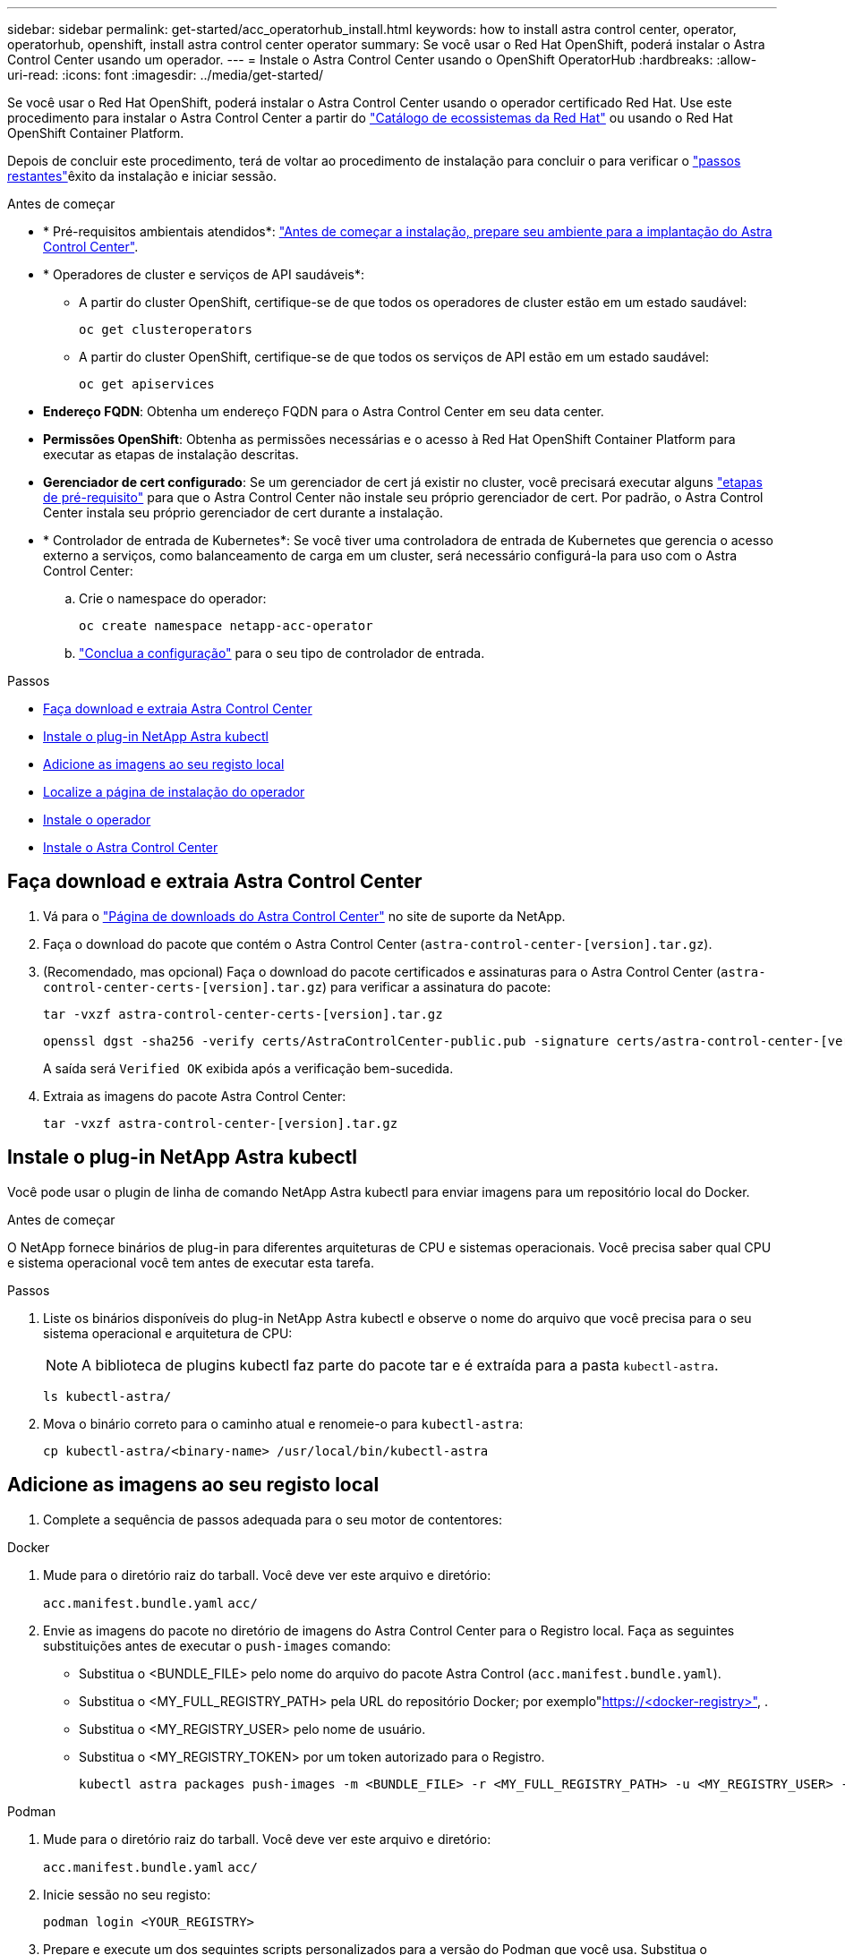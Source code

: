 ---
sidebar: sidebar 
permalink: get-started/acc_operatorhub_install.html 
keywords: how to install astra control center, operator, operatorhub, openshift, install astra control center operator 
summary: Se você usar o Red Hat OpenShift, poderá instalar o Astra Control Center usando um operador. 
---
= Instale o Astra Control Center usando o OpenShift OperatorHub
:hardbreaks:
:allow-uri-read: 
:icons: font
:imagesdir: ../media/get-started/


[role="lead"]
Se você usar o Red Hat OpenShift, poderá instalar o Astra Control Center usando o operador certificado Red Hat. Use este procedimento para instalar o Astra Control Center a partir do https://catalog.redhat.com/software/operators/explore["Catálogo de ecossistemas da Red Hat"^] ou usando o Red Hat OpenShift Container Platform.

Depois de concluir este procedimento, terá de voltar ao procedimento de instalação para concluir o  para verificar o link:../get-started/install_acc.html#verify-system-status["passos restantes"^]êxito da instalação e iniciar sessão.

.Antes de começar
* * Pré-requisitos ambientais atendidos*: link:requirements.html["Antes de começar a instalação, prepare seu ambiente para a implantação do Astra Control Center"^].
* * Operadores de cluster e serviços de API saudáveis*:
+
** A partir do cluster OpenShift, certifique-se de que todos os operadores de cluster estão em um estado saudável:
+
[source, console]
----
oc get clusteroperators
----
** A partir do cluster OpenShift, certifique-se de que todos os serviços de API estão em um estado saudável:
+
[source, console]
----
oc get apiservices
----


* *Endereço FQDN*: Obtenha um endereço FQDN para o Astra Control Center em seu data center.
* *Permissões OpenShift*: Obtenha as permissões necessárias e o acesso à Red Hat OpenShift Container Platform para executar as etapas de instalação descritas.
* *Gerenciador de cert configurado*: Se um gerenciador de cert já existir no cluster, você precisará executar alguns link:../get-started/cert-manager-prereqs.html["etapas de pré-requisito"^] para que o Astra Control Center não instale seu próprio gerenciador de cert. Por padrão, o Astra Control Center instala seu próprio gerenciador de cert durante a instalação.
* * Controlador de entrada de Kubernetes*: Se você tiver uma controladora de entrada de Kubernetes que gerencia o acesso externo a serviços, como balanceamento de carga em um cluster, será necessário configurá-la para uso com o Astra Control Center:
+
.. Crie o namespace do operador:
+
[listing]
----
oc create namespace netapp-acc-operator
----
.. link:../get-started/install_acc.html#set-up-ingress-for-load-balancing["Conclua a configuração"^] para o seu tipo de controlador de entrada.




.Passos
* <<Faça download e extraia Astra Control Center>>
* <<Instale o plug-in NetApp Astra kubectl>>
* <<Adicione as imagens ao seu registo local>>
* <<Localize a página de instalação do operador>>
* <<Instale o operador>>
* <<Instale o Astra Control Center>>




== Faça download e extraia Astra Control Center

. Vá para o https://mysupport.netapp.com/site/products/all/details/astra-control-center/downloads-tab["Página de downloads do Astra Control Center"^] no site de suporte da NetApp.
. Faça o download do pacote que contém o Astra Control Center (`astra-control-center-[version].tar.gz`).
. (Recomendado, mas opcional) Faça o download do pacote certificados e assinaturas para o Astra Control Center (`astra-control-center-certs-[version].tar.gz`) para verificar a assinatura do pacote:
+
[source, console]
----
tar -vxzf astra-control-center-certs-[version].tar.gz
----
+
[source, console]
----
openssl dgst -sha256 -verify certs/AstraControlCenter-public.pub -signature certs/astra-control-center-[version].tar.gz.sig astra-control-center-[version].tar.gz
----
+
A saída será `Verified OK` exibida após a verificação bem-sucedida.

. Extraia as imagens do pacote Astra Control Center:
+
[source, console]
----
tar -vxzf astra-control-center-[version].tar.gz
----




== Instale o plug-in NetApp Astra kubectl

Você pode usar o plugin de linha de comando NetApp Astra kubectl para enviar imagens para um repositório local do Docker.

.Antes de começar
O NetApp fornece binários de plug-in para diferentes arquiteturas de CPU e sistemas operacionais. Você precisa saber qual CPU e sistema operacional você tem antes de executar esta tarefa.

.Passos
. Liste os binários disponíveis do plug-in NetApp Astra kubectl e observe o nome do arquivo que você precisa para o seu sistema operacional e arquitetura de CPU:
+

NOTE: A biblioteca de plugins kubectl faz parte do pacote tar e é extraída para a pasta `kubectl-astra`.

+
[source, console]
----
ls kubectl-astra/
----
. Mova o binário correto para o caminho atual e renomeie-o para `kubectl-astra`:
+
[source, console]
----
cp kubectl-astra/<binary-name> /usr/local/bin/kubectl-astra
----




== Adicione as imagens ao seu registo local

. Complete a sequência de passos adequada para o seu motor de contentores:


[role="tabbed-block"]
====
.Docker
--
. Mude para o diretório raiz do tarball. Você deve ver este arquivo e diretório:
+
`acc.manifest.bundle.yaml`
`acc/`

. Envie as imagens do pacote no diretório de imagens do Astra Control Center para o Registro local. Faça as seguintes substituições antes de executar o `push-images` comando:
+
** Substitua o <BUNDLE_FILE> pelo nome do arquivo do pacote Astra Control (`acc.manifest.bundle.yaml`).
** Substitua o <MY_FULL_REGISTRY_PATH> pela URL do repositório Docker; por exemplo"https://<docker-registry>"[], .
** Substitua o <MY_REGISTRY_USER> pelo nome de usuário.
** Substitua o <MY_REGISTRY_TOKEN> por um token autorizado para o Registro.
+
[source, console]
----
kubectl astra packages push-images -m <BUNDLE_FILE> -r <MY_FULL_REGISTRY_PATH> -u <MY_REGISTRY_USER> -p <MY_REGISTRY_TOKEN>
----




--
.Podman
--
. Mude para o diretório raiz do tarball. Você deve ver este arquivo e diretório:
+
`acc.manifest.bundle.yaml`
`acc/`

. Inicie sessão no seu registo:
+
[source, console]
----
podman login <YOUR_REGISTRY>
----
. Prepare e execute um dos seguintes scripts personalizados para a versão do Podman que você usa. Substitua o <MY_FULL_REGISTRY_PATH> pela URL do seu repositório que inclui quaisquer subdiretórios.
+
[source, subs="specialcharacters,quotes"]
----
*Podman 4*
----
+
[source, console]
----
export REGISTRY=<MY_FULL_REGISTRY_PATH>
export PACKAGENAME=acc
export PACKAGEVERSION=23.04.2-7
export DIRECTORYNAME=acc
for astraImageFile in $(ls ${DIRECTORYNAME}/images/*.tar) ; do
astraImage=$(podman load --input ${astraImageFile} | sed 's/Loaded image: //')
astraImageNoPath=$(echo ${astraImage} | sed 's:.*/::')
podman tag ${astraImageNoPath} ${REGISTRY}/netapp/astra/${PACKAGENAME}/${PACKAGEVERSION}/${astraImageNoPath}
podman push ${REGISTRY}/netapp/astra/${PACKAGENAME}/${PACKAGEVERSION}/${astraImageNoPath}
done
----
+
[source, subs="specialcharacters,quotes"]
----
*Podman 3*
----
+
[source, console]
----
export REGISTRY=<MY_FULL_REGISTRY_PATH>
export PACKAGENAME=acc
export PACKAGEVERSION=23.04.2-7
export DIRECTORYNAME=acc
for astraImageFile in $(ls ${DIRECTORYNAME}/images/*.tar) ; do
astraImage=$(podman load --input ${astraImageFile} | sed 's/Loaded image: //')
astraImageNoPath=$(echo ${astraImage} | sed 's:.*/::')
podman tag ${astraImageNoPath} ${REGISTRY}/netapp/astra/${PACKAGENAME}/${PACKAGEVERSION}/${astraImageNoPath}
podman push ${REGISTRY}/netapp/astra/${PACKAGENAME}/${PACKAGEVERSION}/${astraImageNoPath}
done
----
+

NOTE: O caminho da imagem que o script cria deve ser semelhante ao seguinte, dependendo da configuração do Registro:

+
[listing]
----
https://netappdownloads.jfrog.io/docker-astra-control-prod/netapp/astra/acc/23.04.2-7/image:version
----


--
====


== Localize a página de instalação do operador

. Execute um dos seguintes procedimentos para acessar a página de instalação do operador:
+
** A partir do console web Red Hat OpenShift:
+
... Faça login na IU da OpenShift Container Platform.
... No menu lateral, selecione *operadores > OperatorHub*.
... Procure e selecione o operador do Centro de Controle NetApp Astra.


+
image:openshift_operatorhub.png["Esta imagem mostra a página de instalação do Astra Control Center na IU da OpenShift Container Platform"]

** No Red Hat Ecosystem Catalog:
+
... Selecione o Centro de Controle NetApp Astra https://catalog.redhat.com/software/operators/detail/611fd22aaf489b8bb1d0f274["operador"^] .
... Selecione *Deploy and use*.




+
image:red_hat_catalog.png["Esta imagem mostra a página de visão geral do Astra Control Center que está disponível no catálogo de ecossistemas RedHat"]





== Instale o operador

. Preencha a página *Instalar Operador* e instale o operador:
+

NOTE: O operador estará disponível em todos os namespaces de cluster.

+
.. Selecione o namespace do operador ou `netapp-acc-operator` o namespace será criado automaticamente como parte da instalação do operador.
.. Selecione uma estratégia de aprovação manual ou automática.
+

NOTE: Recomenda-se a aprovação manual. Você deve ter apenas uma única instância de operador em execução por cluster.

.. Selecione *Instalar*.
+

NOTE: Se selecionou uma estratégia de aprovação manual, ser-lhe-á pedido que aprove o plano de instalação manual para este operador.



. No console, vá para o menu OperatorHub e confirme se o operador instalou com êxito.




== Instale o Astra Control Center

. No console dentro da guia *Astra Control Center* do operador Astra Control Center, selecione *Create AstraControlCenter*. image:openshift_acc-operator_details.png["Esta imagem mostra a página do operador Astra Control Center que tem a guia Astra Control Center selecionada"]
. Preencha o `Create AstraControlCenter` campo do formulário:
+
.. Mantenha ou ajuste o nome do Astra Control Center.
.. Adicione etiquetas para o Astra Control Center.
.. Ative ou desative o suporte automático. Recomenda-se a manutenção da funcionalidade de suporte automático.
.. Insira o FQDN ou o endereço IP do Centro de Controle Astra. Não introduza `http://` ou `https://` no campo de endereço.
.. Digite a versão do Astra Control Center; por exemplo, 23.04.2-7.
.. Insira um nome de conta, endereço de e-mail e sobrenome do administrador.
.. Escolha uma política de recuperação de volume de `Retain` , `Recycle` ou `Delete`. O valor padrão é `Retain`.
.. Selecione o scaleSize da instalação.
+

NOTE: Por padrão, o Astra usará alta disponibilidade (HA `scaleSize`) do `Medium`, que implanta a maioria dos serviços no HA e implanta várias réplicas para redundância. Com `scaleSize` as `Small`, o Astra reduzirá o número de réplicas para todos os serviços, exceto para serviços essenciais para reduzir o consumo.

.. Selecione o tipo de entrada:
+
*** *`Generic`(`ingressType: "Generic"`* ) (Predefinição)
+
Utilize esta opção quando tiver outro controlador de entrada em utilização ou preferir utilizar o seu próprio controlador de entrada. Depois que o Astra Control Center for implantado, você precisará configurar o link:../get-started/install_acc.html#set-up-ingress-for-load-balancing["controlador de entrada"^] para expor o Astra Control Center com um URL.

*** *`AccTraefik`(`ingressType: "AccTraefik"`* )
+
Utilize esta opção quando preferir não configurar um controlador de entrada. Isso implanta o gateway Astra Control Center `traefik` como um serviço do tipo "LoadBalancer" do Kubernetes.

+
O Astra Control Center usa um serviço do tipo "LoadBalancer" (`svc/traefik` no namespace Astra Control Center) e exige que seja atribuído um endereço IP externo acessível. Se os balanceadores de carga forem permitidos em seu ambiente e você ainda não tiver um configurado, você poderá usar o MetalLB ou outro balanceador de carga de serviço externo para atribuir um endereço IP externo ao serviço. Na configuração do servidor DNS interno, você deve apontar o nome DNS escolhido para o Astra Control Center para o endereço IP com balanceamento de carga.

+

NOTE: Para obter detalhes sobre o tipo de serviço "LoadBalancer" e Ingress, link:../get-started/requirements.html["Requisitos"^]consulte .



.. Em *Image Registry*, insira seu caminho de Registro de imagem de contentor local. Não introduza `http://` ou `https://` no campo de endereço.
.. Se utilizar um registo de imagens que necessite de autenticação, introduza o segredo da imagem.
+

NOTE: Se você usar um Registro que requer autenticação, <<Crie um segredo de Registro,crie um segredo no cluster>>.

.. Introduza o nome do administrador.
.. Configurar o dimensionamento de recursos.
.. Forneça a classe de armazenamento padrão.
+

NOTE: Se uma classe de armazenamento padrão estiver configurada, certifique-se de que é a única classe de armazenamento que tem a anotação padrão.

.. Definir preferências de tratamento de CRD.


. Selecione a vista YAML para rever as definições selecionadas.
.  `Create`Selecione .




== Crie um segredo de Registro

Se você usar um Registro que requer autenticação, crie um segredo no cluster OpenShift e insira o nome secreto no `Create AstraControlCenter` campo formulário.

. Crie um namespace para o operador Astra Control Center:
+
[listing]
----
oc create ns [netapp-acc-operator or custom namespace]
----
. Crie um segredo neste namespace:
+
[listing]
----
oc create secret docker-registry astra-registry-cred n [netapp-acc-operator or custom namespace] --docker-server=[your_registry_path] --docker username=[username] --docker-password=[token]
----
+

NOTE: O Astra Control suporta apenas segredos de registo do Docker.

. Preencha os campos restantes em <<Instale o Astra Control Center,O campo criar formulário AstraControlCenter>>.




== O que vem a seguir

Preencha o link:../get-started/install_acc.html#verify-system-status["passos restantes"^] para verificar se o Astra Control Center foi instalado com sucesso, configure um controlador de entrada (opcional) e faça login na IU. Além disso, você precisará executar link:setup_overview.html["tarefas de configuração"^] depois de concluir a instalação.
